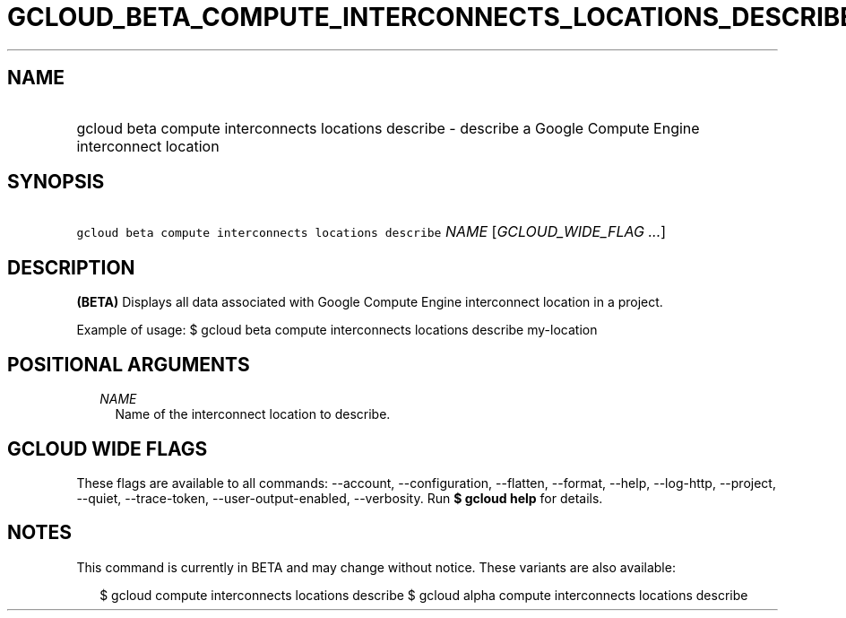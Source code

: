 
.TH "GCLOUD_BETA_COMPUTE_INTERCONNECTS_LOCATIONS_DESCRIBE" 1



.SH "NAME"
.HP
gcloud beta compute interconnects locations describe \- describe a Google Compute Engine interconnect location



.SH "SYNOPSIS"
.HP
\f5gcloud beta compute interconnects locations describe\fR \fINAME\fR [\fIGCLOUD_WIDE_FLAG\ ...\fR]



.SH "DESCRIPTION"

\fB(BETA)\fR Displays all data associated with Google Compute Engine
interconnect location in a project.

Example of usage: $ gcloud beta compute interconnects locations describe
my\-location



.SH "POSITIONAL ARGUMENTS"

.RS 2m
.TP 2m
\fINAME\fR
Name of the interconnect location to describe.


.RE
.sp

.SH "GCLOUD WIDE FLAGS"

These flags are available to all commands: \-\-account, \-\-configuration,
\-\-flatten, \-\-format, \-\-help, \-\-log\-http, \-\-project, \-\-quiet,
\-\-trace\-token, \-\-user\-output\-enabled, \-\-verbosity. Run \fB$ gcloud
help\fR for details.



.SH "NOTES"

This command is currently in BETA and may change without notice. These variants
are also available:

.RS 2m
$ gcloud compute interconnects locations describe
$ gcloud alpha compute interconnects locations describe
.RE

